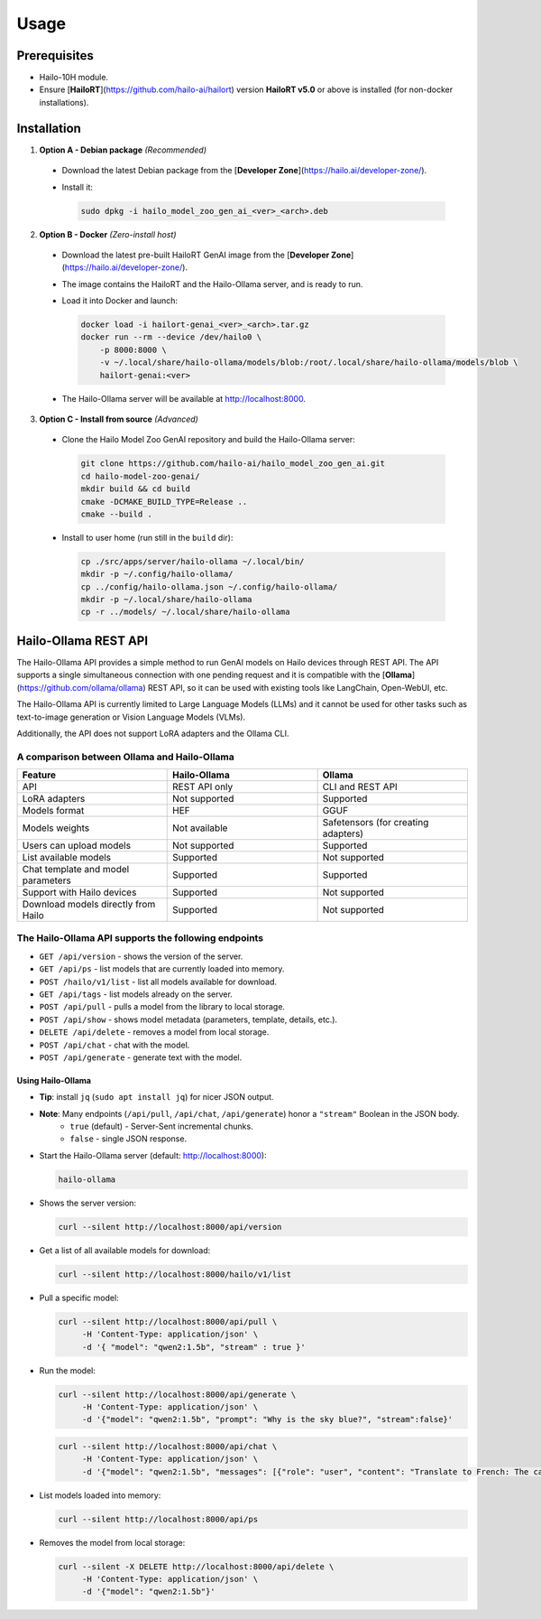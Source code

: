 Usage
=====

Prerequisites
-------------

* Hailo-10H module.
* Ensure  [**HailoRT**](https://github.com/hailo-ai/hailort) version **HailoRT v5.0** or above is installed (for non-docker installations).


Installation
------------

1. **Option A - Debian package** *(Recommended)*

  * Download the latest Debian package from the [**Developer Zone**](https://hailo.ai/developer-zone/).

  * Install it:

    .. code-block::

      sudo dpkg -i hailo_model_zoo_gen_ai_<ver>_<arch>.deb

2. **Option B - Docker** *(Zero-install host)*

  * Download the latest pre-built HailoRT GenAI image from the [**Developer Zone**](https://hailo.ai/developer-zone/).

  * The image contains the HailoRT and the Hailo-Ollama server, and is ready to run.

  * Load it into Docker and launch:

    .. code-block::

      docker load -i hailort-genai_<ver>_<arch>.tar.gz
      docker run --rm --device /dev/hailo0 \
          -p 8000:8000 \
          -v ~/.local/share/hailo-ollama/models/blob:/root/.local/share/hailo-ollama/models/blob \
          hailort-genai:<ver>

  * The Hailo-Ollama server will be available at http://localhost:8000.


3. **Option C - Install from source** *(Advanced)*

  * Clone the Hailo Model Zoo GenAI repository and build the Hailo-Ollama server:

    .. code-block::

      git clone https://github.com/hailo-ai/hailo_model_zoo_gen_ai.git
      cd hailo-model-zoo-genai/
      mkdir build && cd build
      cmake -DCMAKE_BUILD_TYPE=Release ..
      cmake --build .

  * Install to user home (run still in the ``build`` dir):

    .. code-block::

      cp ./src/apps/server/hailo-ollama ~/.local/bin/
      mkdir -p ~/.config/hailo-ollama/
      cp ../config/hailo-ollama.json ~/.config/hailo-ollama/
      mkdir -p ~/.local/share/hailo-ollama
      cp -r ../models/ ~/.local/share/hailo-ollama


Hailo-Ollama REST API
---------------------

The Hailo-Ollama API provides a simple method to run GenAI models on Hailo devices through REST API. The API supports a single simultaneous connection with one pending request and it is compatible with the [**Ollama**](https://github.com/ollama/ollama) REST API, so it can be used with existing tools like LangChain, Open-WebUI, etc.

The Hailo-Ollama API is currently limited to Large Language Models (LLMs) and it cannot be used for other tasks such as text-to-image generation or Vision Language Models (VLMs).

Additionally, the API does not support LoRA adapters and the Ollama CLI.


A comparison between Ollama and Hailo-Ollama
~~~~~~~~~~~~~~~~~~~~~~~~~~~~~~~~~~~~~~~~~~~~

.. list-table::
    :widths: 50 50 50
    :header-rows: 1

    * - Feature
      - Hailo-Ollama
      - Ollama
    * - API
      - REST API only
      - CLI and REST API
    * - LoRA adapters
      - Not supported
      - Supported
    * - Models format
      - HEF
      - GGUF
    * - Models weights
      - Not available
      - Safetensors (for creating adapters)
    * - Users can upload models
      - Not supported
      - Supported
    * - List available models
      - Supported
      - Not supported
    * - Chat template and model parameters
      - Supported
      - Supported
    * - Support with Hailo devices
      - Supported
      - Not supported
    * - Download models directly from Hailo
      - Supported
      - Not supported


The Hailo-Ollama API supports the following endpoints
~~~~~~~~~~~~~~~~~~~~~~~~~~~~~~~~~~~~~~~~~~~~~~~~~~~~~

* ``GET /api/version`` - shows the version of the server.

* ``GET /api/ps`` - list models that are currently loaded into memory.

* ``POST /hailo/v1/list`` - list all models available for download.
* ``GET /api/tags`` - list models already on the server.
* ``POST /api/pull`` - pulls a model from the library to local storage.
* ``POST /api/show`` - shows model metadata (parameters, template, details, etc.).
* ``DELETE /api/delete`` - removes a model from local storage.

* ``POST /api/chat`` - chat with the model.
* ``POST /api/generate`` - generate text with the model.


Using Hailo-Ollama
^^^^^^^^^^^^^^^^^^

* **Tip**: install ``jq`` (``sudo apt install jq``) for nicer JSON output.

* **Note**: Many endpoints (``/api/pull``, ``/api/chat``, ``/api/generate``) honor a ``"stream"`` Boolean in the JSON body.
    * ``true``  (default) - Server-Sent incremental chunks.
    * ``false`` - single JSON response.

* Start the Hailo-Ollama server (default: http://localhost:8000):

  .. code-block::

    hailo-ollama

* Shows the server version:

  .. code-block::

    curl --silent http://localhost:8000/api/version

* Get a list of all available models for download:

  .. code-block::

    curl --silent http://localhost:8000/hailo/v1/list

* Pull a specific model:

  .. code-block::

    curl --silent http://localhost:8000/api/pull \
         -H 'Content-Type: application/json' \
         -d '{ "model": "qwen2:1.5b", "stream" : true }'

* Run the model:

  .. code-block::

    curl --silent http://localhost:8000/api/generate \
         -H 'Content-Type: application/json' \
         -d '{"model": "qwen2:1.5b", "prompt": "Why is the sky blue?", "stream":false}'

  .. code-block::

    curl --silent http://localhost:8000/api/chat \
         -H 'Content-Type: application/json' \
         -d '{"model": "qwen2:1.5b", "messages": [{"role": "user", "content": "Translate to French: The cat is on the table."}]}'

* List models loaded into memory:

  .. code-block::

    curl --silent http://localhost:8000/api/ps

* Removes the model from local storage:

  .. code-block::

    curl --silent -X DELETE http://localhost:8000/api/delete \
         -H 'Content-Type: application/json' \
         -d '{"model": "qwen2:1.5b"}'
